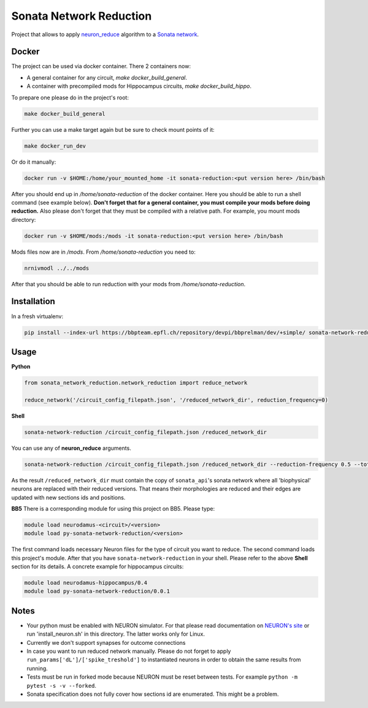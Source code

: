 Sonata Network Reduction
========================
Project that allows to apply `neuron_reduce <https://github.com/orena1/neuron_reduce>`__ algorithm to
a `Sonata network <https://github.com/AllenInstitute/sonata>`__.

Docker
------------

The project can be used via docker container. There 2 containers now:

- A general container for any circuit, `make docker_build_general`.
- A container with precompiled mods for Hippocampus circuits, `make docker_build_hippo`.

To prepare one please do in the project's root:

.. code:: bash

    make docker_build_general

Further you can use a make target again but be sure to check mount points of it:

.. code:: bash

    make docker_run_dev

Or do it manually:

.. code:: bash

    docker run -v $HOME:/home/your_mounted_home -it sonata-reduction:<put version here> /bin/bash

After you should end up in `/home/sonata-reduction` of the docker container. Here you should be
able to run a shell command (see example below). **Don't forget that for a general container,
you must compile your mods before doing reduction.** Also please don't forget that they must be
compiled with a relative path. For example, you mount mods directory:

.. code:: bash

    docker run -v $HOME/mods:/mods -it sonata-reduction:<put version here> /bin/bash

Mods files now are in `/mods`. From `/home/sonata-reduction` you need to:

.. code:: bash

    nrnivmodl ../../mods

After that you should be able to run reduction with your mods from `/home/sonata-reduction`.

Installation
------------

In a fresh virtualenv:

.. code:: bash

    pip install --index-url https://bbpteam.epfl.ch/repository/devpi/bbprelman/dev/+simple/ sonata-network-reduction

Usage
-----
**Python**

.. code:: python

    from sonata_network_reduction.network_reduction import reduce_network

    reduce_network('/circuit_config_filepath.json', '/reduced_network_dir', reduction_frequency=0)

**Shell**

.. code:: bash

    sonata-network-reduction /circuit_config_filepath.json /reduced_network_dir

You can use any of **neuron_reduce** arguments.

.. code:: bash

    sonata-network-reduction /circuit_config_filepath.json /reduced_network_dir --reduction-frequency 0.5 --total_segments_manual 0.1

As the result ``/reduced_network_dir`` must contain the copy of ``sonata_api``'s sonata network
where all 'biophysical' neurons are replaced with their reduced versions. That means their
morphologies are reduced and their edges are updated with new sections ids and positions.

**BB5**
There is a corresponding module for using this project on BB5. Please type:

.. code:: bash

    module load neurodamus-<circuit>/<version>
    module load py-sonata-network-reduction/<version>

The first command loads necessary Neuron files for the type of circuit you want to reduce. The
second command loads this project's module. After that you have ``sonata-network-reduction``
in your shell. Please refer to the above **Shell** section for its details.
A concrete example for hippocampus circuits:

.. code:: bash

    module load neurodamus-hippocampus/0.4
    module load py-sonata-network-reduction/0.0.1

Notes
-----
- Your python must be enabled with NEURON simulator. For that please read documentation on
  `NEURON's site <https://www.neuron.yale.edu/neuron/>`__ or run 'install_neuron.sh' in this
  directory. The latter works only for Linux.
- Currently we don't support synapses for outcome connections
- In case you want to run reduced network manually. Please do not forget to apply
  ``run_params['dL']/['spike_treshold']`` to instantiated neurons in order to obtain the same
  results from running.
- Tests must be run in forked mode because NEURON must be reset between tests. For example
  ``python -m pytest -s -v --forked``.
- Sonata specification does not fully cover how sections id are enumerated. This might be a problem.